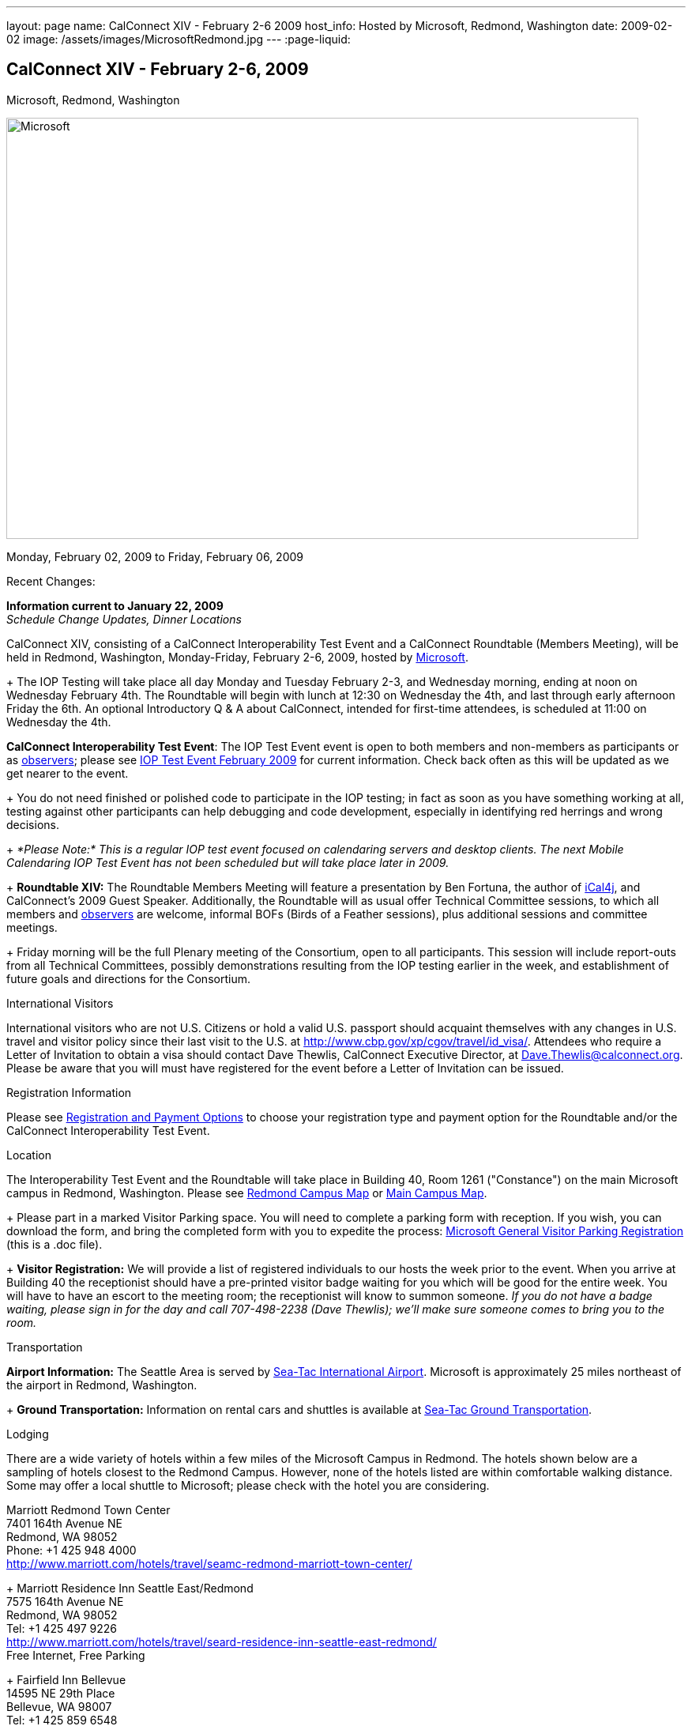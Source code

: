 ---
layout: page
name: CalConnect XIV - February 2-6 2009
host_info: Hosted by Microsoft, Redmond, Washington
date: 2009-02-02
image: /assets/images/MicrosoftRedmond.jpg
---
:page-liquid:

== CalConnect XIV - February 2-6, 2009
Microsoft, Redmond, Washington

image::{{'/assets/images/MicrosoftRedmond.jpg' | relative_url }}[Microsoft, Redmond, Washington, width=800, height=533]

Monday, February 02, 2009 to Friday, February 06, 2009

Recent Changes:

*Information current to January 22, 2009* +
_Schedule Change Updates, Dinner Locations_

CalConnect XIV, consisting of a CalConnect Interoperability Test Event and a CalConnect Roundtable (Members Meeting), will be held in Redmond, Washington, Monday-Friday, February 2-6, 2009, hosted by https://web.archive.org/web/20090126053702/http://www.microsoft.com/[Microsoft]. +
+
The IOP Testing will take place all day Monday and Tuesday February 2-3, and Wednesday morning, ending at noon on Wednesday February 4th. The Roundtable will begin with lunch at 12:30 on Wednesday the 4th, and last through early afternoon Friday the 6th. An optional Introductory Q & A about CalConnect, intended for first-time attendees, is scheduled at 11:00 on Wednesday the 4th.

*CalConnect Interoperability Test Event*: The IOP Test Event event is open to both members and non-members as participants or as https://web.archive.org/web/20090126053702/http://calconnect.org/observer.shtml[observers]; please see https://web.archive.org/web/20090126053702/http://calconnect.org/iop0902.shtml[IOP Test Event February 2009] for current information. Check back often as this will be updated as we get nearer to the event. +
+
You do not need finished or polished code to participate in the IOP testing; in fact as soon as you have something working at all, testing against other participants can help debugging and code development, especially in identifying red herrings and wrong decisions. +
+
_*Please Note:* This is a regular IOP test event focused on calendaring servers and desktop clients. The next Mobile Calendaring IOP Test Event has not been scheduled but will take place later in 2009._ +
+
*Roundtable XIV:* The Roundtable Members Meeting will feature a presentation by Ben Fortuna, the author of https://web.archive.org/web/20090126053702/http://ical4j.sourceforge.net/[iCal4j], and CalConnect's 2009 Guest Speaker. Additionally, the Roundtable will as usual offer Technical Committee sessions, to which all members and https://web.archive.org/web/20090126053702/http://calconnect.org/observer.shtml[observers] are welcome, informal BOFs (Birds of a Feather sessions), plus additional sessions and committee meetings. +
+
Friday morning will be the full Plenary meeting of the Consortium, open to all participants. This session will include report-outs from all Technical Committees, possibly demonstrations resulting from the IOP testing earlier in the week, and establishment of future goals and directions for the Consortium.

International Visitors

International visitors who are not U.S. Citizens or hold a valid U.S. passport should acquaint themselves with any changes in U.S. travel and visitor policy since their last visit to the U.S. at https://web.archive.org/web/20090126053702/http://www.cbp.gov/xp/cgov/travel/id_visa/[http://www.cbp.gov/xp/cgov/travel/id_visa/]. Attendees who require a Letter of Invitation to obtain a visa should contact Dave Thewlis, CalConnect Executive Director, at mailto:dave.thewlis@calconnect.org[Dave.Thewlis@calconnect.org]. Please be aware that you will must have registered for the event before a Letter of Invitation can be issued.

[[registration]]
Registration Information

Please see https://web.archive.org/web/20090126053702/http://calconnect.org/regtypes.shtml[Registration and Payment Options] to choose your registration type and payment option for the Roundtable and/or the CalConnect Interoperability Test Event.

[[location]]
Location

The Interoperability Test Event and the Roundtable will take place in Building 40, Room 1261 ("Constance") on the main Microsoft campus in Redmond, Washington. Please see https://web.archive.org/web/20090126053702/http://calconnect.org/RedmondCampusmap.jpg[Redmond Campus Map] or https://web.archive.org/web/20090126053702/http://members.microsoft.com/careers/mslife/locations/images/campus_map.jpg[Main Campus Map]. +
+
Please part in a marked Visitor Parking space. You will need to complete a parking form with reception. If you wish, you can download the form, and bring the completed form with you to expedite the process: https://web.archive.org/web/20090126053702/http://calconnect.org/Microsoft%20General%20Visitor%20Parking%20Registration.doc[Microsoft General Visitor Parking Registration] (this is a .doc file). +
+
*Visitor Registration:* We will provide a list of registered individuals to our hosts the week prior to the event. When you arrive at Building 40 the receptionist should have a pre-printed visitor badge waiting for you which will be good for the entire week. You will have to have an escort to the meeting room; the receptionist will know to summon someone. _If you do not have a badge waiting, please sign in for the day and call 707-498-2238 (Dave Thewlis); we'll make sure someone comes to bring you to the room._

[[transportation]]
Transportation

*Airport Information:* The Seattle Area is served by https://web.archive.org/web/20090126053702/http://www.portseattle.org/seatac/[Sea-Tac International Airport]. Microsoft is approximately 25 miles northeast of the airport in Redmond, Washington. +
+
*Ground Transportation:* Information on rental cars and shuttles is available at https://web.archive.org/web/20090126053702/http://www.portseattle.org/seatac/ground/index.shtml[Sea-Tac Ground Transportation].

[[lodging]]
Lodging

There are a wide variety of hotels within a few miles of the Microsoft Campus in Redmond. The hotels shown below are a sampling of hotels closest to the Redmond Campus. However, none of the hotels listed are within comfortable walking distance. Some may offer a local shuttle to Microsoft; please check with the hotel you are considering.

Marriott Redmond Town Center +
7401 164th Avenue NE +
Redmond, WA 98052 +
Phone: +1 425 948 4000 +
https://web.archive.org/web/20090126053702/http://www.marriott.com/hotels/travel/seamc-redmond-marriott-town-center/[http://www.marriott.com/hotels/travel/seamc-redmond-marriott-town-center/] +
+
Marriott Residence Inn Seattle East/Redmond +
7575 164th Avenue NE +
Redmond, WA 98052 +
Tel: +1 425 497 9226 +
https://web.archive.org/web/20090126053702/http://www.marriott.com/hotels/travel/seard-residence-inn-seattle-east-redmond/[http://www.marriott.com/hotels/travel/seard-residence-inn-seattle-east-redmond/] +
Free Internet, Free Parking +
+
Fairfield Inn Bellevue +
14595 NE 29th Place +
Bellevue, WA 98007 +
Tel: +1 425 859 6548 +
https://web.archive.org/web/20090126053702/http://www.marriott.com/hotels/travel/bvufi-fairfield-inn-seattle-bellevue/[http://www.marriott.com/hotels/travel/bvufi-fairfield-inn-seattle-bellevue/] +
Free Internet, Free Parking

Silver Cloud Inn Redmond +
2122 152nd Avenue NE +
Redmond, WA 98052 +
Phone: +1 425 746 8200 +
https://web.archive.org/web/20090126053702/http://www.silvercloud.com/03home.htm[http://www.silvercloud.com/03home.htm] +
+
Marriott Courtyard Bellevue +
14615 NE 29th Place +
Bellevue, WA 98007 +
Tel: +1 425 869 5300 +
https://web.archive.org/web/20090126053702/http://www.marriott.com/hotels/travel/bvuch-courtyard-seattle-bellevue-redmond/[http://www.marriott.com/hotels/travel/bvuch-courtyard-seattle-bellevue-redmond/] +
Free Internet, Free Parking +
+
Woodmark Hotel on Lake Washington +
1200 Carillon Point +
Kirkland, WA 98033 +
Tel: +1 425 822 3700 +
https://web.archive.org/web/20090126053702/http://www.thewoodmark.com/[http://www.thewoodmark.com/]

[[test-schedule]]
Test Event Schedule

The IOP Test Event begins at 0800 Monday morning and runs all day Monday and Tuesday, plus Wednesday morning. The Roundtable begins with lunch on Wednesday and runs until early afternoon on Friday. +
+
A downloadable iCalendar.ics file with the entire schedule will be available once the specific sessions are scheduled.

[cols=3]
|===
3+.<| *CALCONNECT INTEROPERABILITY TEST EVENT*

.<a| *Monday 2 February* +
0800-0830 Opening Breakfast +
0830-1000 Testing +
1000-1030 Break +
1030-1230 Testing +
1230-1330 Lunch +
1330-1530 Testing +
1530-1600 BOFs/Break +
1600-1800 Testing +
+
1900-2030 IOP Test Dinner +
https://web.archive.org/web/20090126053702/http://www.desertfiremex.com/location/index.asp[__Desert Fire Grill__], 7211 166 Ave NE, Redmond
.<a| *Tuesday 3 February* +
0800-0830 Breakfast +
0830-1000 Testing +
1000-1030 Break +
1030-1230 Testing +
1230-1330 Lunch +
1330-1530 Testing +
1530-1600 Break +
1600-1800 Testing
.<a| *Wednesday 4 February* +
0800-0830 Breakfast +
0830-1000 Testing +
1000-1030 Break +
1030-1200 Testing +
1200-1230 Wrap-up +
1230 End of IOP Testing +
+
1230-1330 Lunch/Opening^1^

|===



[[conference-schedule]]
Conference Schedule

The IOP Test Event begins at 0800 Monday morning and runs all day Monday and Tuesday, plus Wednesday morning. The Roundtable begins with lunch on Wednesday and runs until early afternoon on Friday. +
+
A downloadable iCalendar.ics file with the entire schedule will be available once the specific sessions are scheduled.

[cols=3]
|===
3+.<| *ROUNDTABLE XIV*

.<a| *Wednesday 4 February* +
1100-1200 Introduction to CalConnect^2^ +
1230-1330 Lunch/Opening +
1330-1430 "Dog Food" Session +
1430-1530 TC Timezone; Workshop Report +
1530-1600 Break +
1600-1700 Calendaring Standards Roadmap +
1700-1800 Guest Speaker: Ben Fortuna +
+
1800-1930 Welcome Reception^3^ +
__On site__, Hosted by Microsoft
.<a| *Thursday 5 February* +
0800-0830 Breakfast +
0830-0930 TC MOBILE +
0930-1000 BOF +
1000-1030 Break +
1030-1230 TC CALDAV +
1230-1330 Lunch +
1330-1500 TC iSCHEDULE +
1500-1600 TC FREEBUSY +
1600-1615 Break +
1615-1715 CalConnect: Contributing to the World Wide Calendar +
1715-1800 Steering Committee +
+
1930-2130 Group Dinner^3^ +
https://web.archive.org/web/20090126053702/http://www.maggianos.com/locations/detail.asp?unit_id=001.025.0197[__Maggiano's Little Italy__], 10455 NE 8th Street, Bellevue
.<a| *Friday 6 February* +
0800-0830 Breakfast +
0830-0930 TC EVENTPUB +
0930-1030 TC XML +
1030-1100 Break +
1100-1200 TC USECASE +
1200-1230 TC Wrapup +
1230-1300 Working Lunch +
1230-1400 CalConnect Plenary Session +
1400 Close of Meeting

3+|
3+.<a| ^1^The Wednesday noon lunch is for all opening break is for all attendees as they arrive +
^2^The Introduction to CalConnect is an optional informal Q&A session for new attendees (observers or new member representatives) +
^3^All Roundtable and IOP Test Event participants are invited to the Wednesday evening reception +
^4^All Roundtable participants are invited to the group dinner +
+
+
Breakfast, lunch, and morning and afternoon breaks will be served to all participants in the Roundtable and the IOP test events and are included in your registration fees.

|===

+
[[agendas]]
=== Topical Agendas:

[cols=2]
|===
.<a|

*CalConnect: Contributing to the World Wide Calendar* Thu 1615-1715 +
Discussion on future directions for CalConnect +
Follow-on to the Calendaring Standards Roadmap session on Wednesday +
+
*Calendaring Standards Roadmap* Wed 1600-1700 +
1. Current status of key standards +
2. Discussion of future work on those standards +
3. Other calendar standards not being examined in CalConnect, +
e.g. OASIS, Web 2.0, W3C, microformats... +
4. Open discussions: where should we be going with calendaring standards and technology in the mediumto long term? What kinds of standards and integration are consumers looking for? What more shouldCalConnect be doing to promote this.

+
*"Dog Food" Session* Wed 1330-1430 +
An opportunity to experiment with state-of-the-art calendaring implementations +
+
*TC CALDAV* Thu 1030-1230 +
1. Progress and Status Update +
1.1 IETF +
1.2 CalConnect +
1.3 CalDAV Scheduling +
2. Open Discussions +
2.1 Calendaring and CalDAV Extensions +
2.2 Case Study on Improving CalDAV Client/Server Performance +
3. Moving Forward +
3.1 Plan of Action +
3.2 Next Conference Calls +
+
*TC EVENTPUB* Fri 0830-1000 +
1. Presesntation of REFERENCE RFC +
2. Open Discussion +
3. Direction and approval +
+
*TC FREEBUSY* Thu 1500-1600 +
1. Brief history of TC-FB +
2. Progress/activities since RT XIII +
3. Walkthrough of final FB read URL draft +
4. Life after FB read URL - what's next for TC-FB?

.<a| *TC IOPTEST* Wed 1315-1330 +
Review of IOP test participant findings +
+
*TC iSCHEDULE* Thu 1330-1500 +
1. Progress and Status Update +
2. iSchedule Overview +
3. Open discussion<bt> 3.1 Security<br>
        3.2 Discovery<br>
        4. Moving Forward<br>
        4.1 Plan of Action<br>
        4.2 Next Conference Calls<br>
        <br>
        <b>TC MOBILE</b> Thu 0830-0930<br>
        1. Summary of European Mobile Calendaring Interoperability Test Event<br>
        2. Discussion: How to increase adoption of iCalendar on mobile platforms<br>
        3. Discussion: White paper on CalDAV considerations for mobile devices<br>
        4. Planning for future work<br>
        4.1 Mobile calendaring workshop &amp; labs<br>
        4.2 Milestones and work products<br>
        <br>
        <b>TC TIMEZONE</b> Wed 1330-1430<br>
        1. Workshop Roundup<br>
        2. Presentation of draft RFC<br>
        3. Next steps<br>
        <br>
        <b>TC USECASE</b> Fri 1100-1200<br>
        1. Review Resources document - concerns and issues<br>
        2. Discuss future directions<br>
        <br>
        <b>TC XML</b> Fri Feb 6 0930-1030<br>
        1. Review final document<br>
        2. Initiate internal last call befomre submission to IETF<br>
        3. Next steps for the TC</bt>

|===

=== Scheduled BOFs

Requests for BOF sessions can be made at the Wednesday opening and known BOFs will be scheduled at that time. However spontaneous BOF sessions are welcome to be called at BOF session time during the Roundtable.
